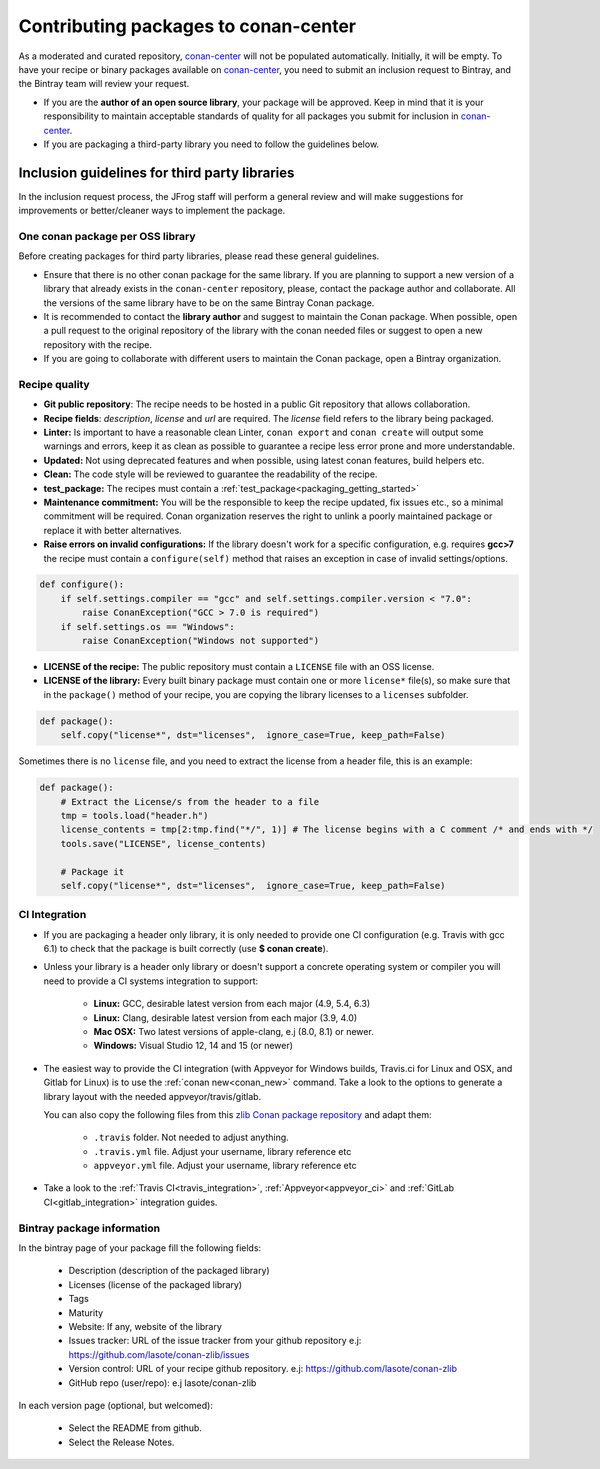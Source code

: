 .. _conan_center_flow:

Contributing packages to conan-center
=====================================

As a moderated and curated repository, `conan-center`_ will not be populated automatically.
Initially, it will be empty. To have your recipe or binary packages available on `conan-center`_,
you need to submit an inclusion request to Bintray, and the Bintray team will review your request.

- If you are the **author of an open source library**, your package will be approved. Keep in mind
  that it is your responsibility to maintain acceptable standards of quality for all packages you
  submit for inclusion in `conan-center`_.

- If you are packaging a third-party library you need to follow the guidelines below.

Inclusion guidelines for third party libraries
**********************************************

In the inclusion request process, the JFrog staff will perform a general review and will make
suggestions for improvements or better/cleaner ways to implement the package.

One conan package per OSS library
---------------------------------

Before creating packages for third party libraries, please read these general guidelines.

- Ensure that there is no other conan package for the same library. If you are planning to support a
  new version of a library that already exists in the ``conan-center`` repository, please, contact
  the package author and collaborate. All the versions of the same library have to be on the same
  Bintray Conan package.

- It is recommended to contact the **library author** and suggest to maintain the Conan package.
  When possible, open a pull request to the original repository of the library with the conan needed
  files or suggest to open a new repository with the recipe.

- If you are going to collaborate with different users to maintain the Conan package, open a Bintray
  organization.

Recipe quality
--------------

- **Git public repository**: The recipe needs to be hosted in a public Git repository that allows
  collaboration.

- **Recipe fields**: `description`, `license` and `url` are required. The `license` field refers to
  the library being packaged.

- **Linter:** Is important to have a reasonable clean Linter, ``conan export`` and  ``conan create``
  will output some warnings and errors, keep it as clean as possible to guarantee a recipe less
  error prone and more understandable.

- **Updated:** Not using deprecated features and when possible, using latest conan features, build
  helpers etc.

- **Clean:** The code style will be reviewed to guarantee the readability of the recipe.

- **test_package:** The recipes must contain a :ref:`test_package<packaging_getting_started>`

- **Maintenance commitment:** You will be the responsible to keep the recipe updated, fix issues
  etc., so a minimal commitment will be required. Conan organization reserves the right to unlink a
  poorly maintained package or replace it with better alternatives.

- **Raise errors on invalid configurations:** If the library doesn't work for a specific
  configuration, e.g. requires **gcc>7** the recipe must contain a ``configure(self)`` method  that
  raises an exception in case of invalid settings/options.

.. code-block:: python

    def configure():
        if self.settings.compiler == "gcc" and self.settings.compiler.version < "7.0":
            raise ConanException("GCC > 7.0 is required")
        if self.settings.os == "Windows":
            raise ConanException("Windows not supported")

- **LICENSE of the recipe:** The public repository must contain a ``LICENSE`` file with an OSS
  license.
- **LICENSE of the library:** Every built binary package must contain one or more ``license*``
  file(s), so make sure that in the ``package()`` method of your recipe, you are copying the library
  licenses to a ``licenses`` subfolder.

.. code-block:: python

    def package():
        self.copy("license*", dst="licenses",  ignore_case=True, keep_path=False)

Sometimes there is no ``license`` file, and you need to extract the license from a header file, this
is an example:

.. code-block:: python

    def package():
        # Extract the License/s from the header to a file
        tmp = tools.load("header.h")
        license_contents = tmp[2:tmp.find("*/", 1)] # The license begins with a C comment /* and ends with */
        tools.save("LICENSE", license_contents)

        # Package it
        self.copy("license*", dst="licenses",  ignore_case=True, keep_path=False)

CI Integration
--------------

- If you are packaging a header only library, it is only needed to provide one CI configuration
  (e.g. Travis with gcc 6.1) to check that the package is built correctly (use **$ conan create**).

- Unless your library is a header only library or doesn't support a concrete operating system or
  compiler you will need to provide a CI systems integration to support:

    - **Linux:** GCC, desirable latest version from each major (4.9, 5.4, 6.3)
    - **Linux:** Clang, desirable latest version from each major (3.9, 4.0)
    - **Mac OSX:** Two latest versions of apple-clang, e.j (8.0, 8.1) or newer.
    - **Windows:** Visual Studio 12, 14 and 15 (or newer)

- The easiest way to provide the CI integration (with Appveyor for Windows builds, Travis.ci for
  Linux and OSX, and Gitlab for Linux) is to use the :ref:`conan new<conan_new>` command. Take a
  look to the options to generate a library layout with the needed appveyor/travis/gitlab.

  You can also copy the following files from this `zlib Conan package repository`_ and adapt them:

    - ``.travis`` folder. Not needed to adjust anything.
    - ``.travis.yml`` file. Adjust your username, library reference etc
    - ``appveyor.yml`` file. Adjust your username, library reference etc

- Take a look to the :ref:`Travis CI<travis_integration>`, :ref:`Appveyor<appveyor_ci>` and
  :ref:`GitLab CI<gitlab_integration>` integration guides.

Bintray package information
---------------------------

In the bintray page of your package fill the following fields:

    - Description (description of the packaged library)
    - Licenses (license of the packaged library)
    - Tags
    - Maturity
    - Website: If any, website of the library
    - Issues tracker: URL of the issue tracker from your github repository e.j:
      https://github.com/lasote/conan-zlib/issues
    - Version control: URL of your recipe github repository. e.j:
      https://github.com/lasote/conan-zlib
    - GitHub repo (user/repo): e.j lasote/conan-zlib

In each version page (optional, but welcomed):

    - Select the README from github.
    - Select the Release Notes.

.. _`zlib Conan package repository`: https://github.com/lasote/conan-zlib
.. _`conan-center`: https://bintray.com/conan/conan-center
